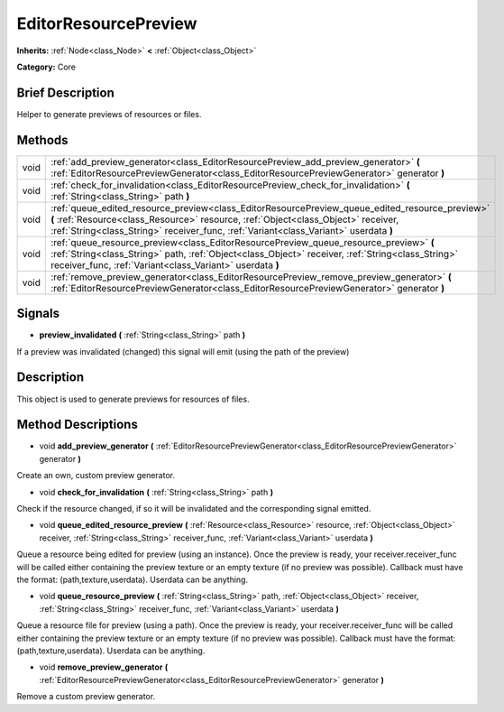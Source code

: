 .. Generated automatically by doc/tools/makerst.py in Godot's source tree.
.. DO NOT EDIT THIS FILE, but the EditorResourcePreview.xml source instead.
.. The source is found in doc/classes or modules/<name>/doc_classes.

.. _class_EditorResourcePreview:

EditorResourcePreview
=====================

**Inherits:** :ref:`Node<class_Node>` **<** :ref:`Object<class_Object>`

**Category:** Core

Brief Description
-----------------

Helper to generate previews of resources or files.

Methods
-------

+-------+-------------------------------------------------------------------------------------------------------------------------------------------------------------------------------------------------------------------------------------------------------------------------------+
| void  | :ref:`add_preview_generator<class_EditorResourcePreview_add_preview_generator>` **(** :ref:`EditorResourcePreviewGenerator<class_EditorResourcePreviewGenerator>` generator **)**                                                                                             |
+-------+-------------------------------------------------------------------------------------------------------------------------------------------------------------------------------------------------------------------------------------------------------------------------------+
| void  | :ref:`check_for_invalidation<class_EditorResourcePreview_check_for_invalidation>` **(** :ref:`String<class_String>` path **)**                                                                                                                                                |
+-------+-------------------------------------------------------------------------------------------------------------------------------------------------------------------------------------------------------------------------------------------------------------------------------+
| void  | :ref:`queue_edited_resource_preview<class_EditorResourcePreview_queue_edited_resource_preview>` **(** :ref:`Resource<class_Resource>` resource, :ref:`Object<class_Object>` receiver, :ref:`String<class_String>` receiver_func, :ref:`Variant<class_Variant>` userdata **)** |
+-------+-------------------------------------------------------------------------------------------------------------------------------------------------------------------------------------------------------------------------------------------------------------------------------+
| void  | :ref:`queue_resource_preview<class_EditorResourcePreview_queue_resource_preview>` **(** :ref:`String<class_String>` path, :ref:`Object<class_Object>` receiver, :ref:`String<class_String>` receiver_func, :ref:`Variant<class_Variant>` userdata **)**                       |
+-------+-------------------------------------------------------------------------------------------------------------------------------------------------------------------------------------------------------------------------------------------------------------------------------+
| void  | :ref:`remove_preview_generator<class_EditorResourcePreview_remove_preview_generator>` **(** :ref:`EditorResourcePreviewGenerator<class_EditorResourcePreviewGenerator>` generator **)**                                                                                       |
+-------+-------------------------------------------------------------------------------------------------------------------------------------------------------------------------------------------------------------------------------------------------------------------------------+

Signals
-------

.. _class_EditorResourcePreview_preview_invalidated:

- **preview_invalidated** **(** :ref:`String<class_String>` path **)**

If a preview was invalidated (changed) this signal will emit (using the path of the preview)

Description
-----------

This object is used to generate previews for resources of files.

Method Descriptions
-------------------

.. _class_EditorResourcePreview_add_preview_generator:

- void **add_preview_generator** **(** :ref:`EditorResourcePreviewGenerator<class_EditorResourcePreviewGenerator>` generator **)**

Create an own, custom preview generator.

.. _class_EditorResourcePreview_check_for_invalidation:

- void **check_for_invalidation** **(** :ref:`String<class_String>` path **)**

Check if the resource changed, if so it will be invalidated and the corresponding signal emitted.

.. _class_EditorResourcePreview_queue_edited_resource_preview:

- void **queue_edited_resource_preview** **(** :ref:`Resource<class_Resource>` resource, :ref:`Object<class_Object>` receiver, :ref:`String<class_String>` receiver_func, :ref:`Variant<class_Variant>` userdata **)**

Queue a resource being edited for preview (using an instance). Once the preview is ready, your receiver.receiver_func will be called either containing the preview texture or an empty texture (if no preview was possible). Callback must have the format: (path,texture,userdata). Userdata can be anything.

.. _class_EditorResourcePreview_queue_resource_preview:

- void **queue_resource_preview** **(** :ref:`String<class_String>` path, :ref:`Object<class_Object>` receiver, :ref:`String<class_String>` receiver_func, :ref:`Variant<class_Variant>` userdata **)**

Queue a resource file for preview (using a path). Once the preview is ready, your receiver.receiver_func will be called either containing the preview texture or an empty texture (if no preview was possible). Callback must have the format: (path,texture,userdata). Userdata can be anything.

.. _class_EditorResourcePreview_remove_preview_generator:

- void **remove_preview_generator** **(** :ref:`EditorResourcePreviewGenerator<class_EditorResourcePreviewGenerator>` generator **)**

Remove a custom preview generator.

